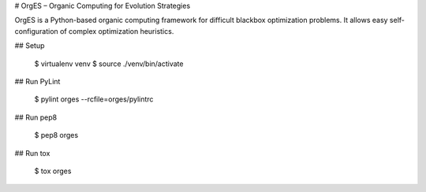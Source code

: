 # OrgES – Organic Computing for Evolution Strategies

OrgES is a Python-based organic computing framework for difficult blackbox optimization problems. It allows easy self-configuration of complex optimization heuristics.

## Setup

    $ virtualenv venv
    $ source ./venv/bin/activate

## Run PyLint

    $ pylint orges --rcfile=orges/pylintrc

## Run pep8

    $ pep8 orges

## Run tox

    $ tox orges
